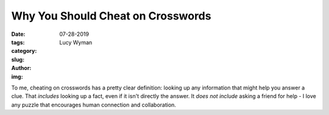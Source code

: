 Why You Should Cheat on Crosswords
==================================
:date: 07-28-2019
:tags: 
:category:
:slug: 
:author: Lucy Wyman
:img:

To me, cheating on crosswords has a pretty clear definition: looking up any information that might help you answer a clue. That *includes* looking up a fact, even if it isn't directly the answer. It *does not include* asking a friend for help - I love any puzzle that encourages human connection and collaboration.

 
